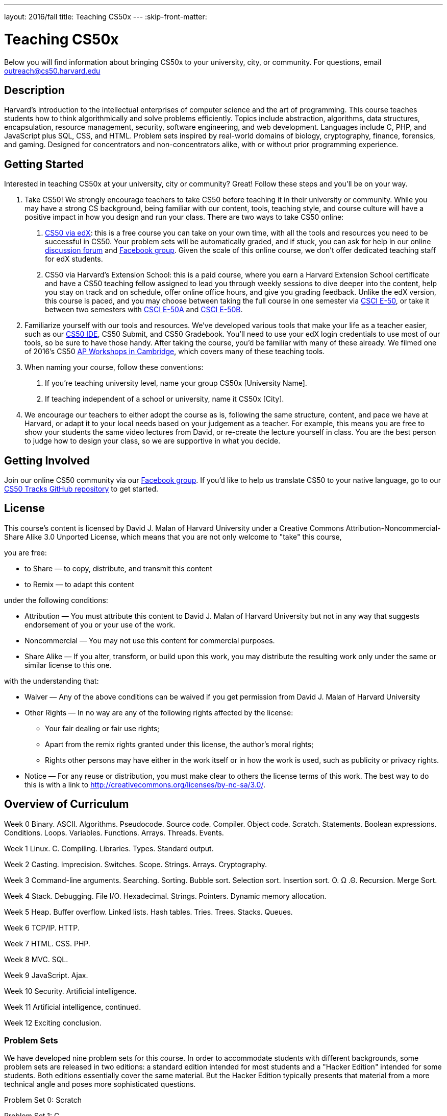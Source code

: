 ---
layout: 2016/fall
title: Teaching CS50x
---
:skip-front-matter:

= Teaching CS50x

Below you will find information about bringing CS50x to your university, city, or community. For questions, email outreach@cs50.harvard.edu

== Description

Harvard’s introduction to the intellectual enterprises of computer science and the art of programming. This course teaches students how to think algorithmically and solve problems efficiently. Topics include abstraction, algorithms, data structures, encapsulation, resource management, security, software engineering, and web development. Languages include C, PHP, and JavaScript plus SQL, CSS, and HTML. Problem sets inspired by real-world domains of biology, cryptography, finance, forensics, and gaming. Designed for concentrators and non-concentrators alike, with or without prior programming experience.

== Getting Started

Interested in teaching CS50x at your university, city or community? Great! Follow these steps and you’ll be on your way.

1.	Take CS50! We strongly encourage teachers to take CS50 before teaching it in their university or community. While you may have a strong CS background, being familiar with our content, tools, teaching style, and course culture will have a positive impact in how you design and run your class. There are two ways to take CS50 online:

a.	http://cs50.edx.org[CS50 via edX]: this is a free course you can take on your own time, with all the tools and resources you need to be successful in CS50. Your problem sets will be automatically graded, and if stuck, you can ask for help in our online https://cs50.harvard.edu/discuss[discussion forum] and https://facebook.com/cs50[Facebook group]. Given the scale of this online course, we don’t offer dedicated teaching staff for edX students.

b.	CS50 via Harvard's Extension School: this is a paid course, where you earn a Harvard Extension School certificate and have a CS50 teaching fellow assigned to lead you through weekly sessions to dive deeper into the content, help you stay on track and on schedule, offer online office hours, and give you grading feedback. Unlike the edX version, this course is paced, and you may choose between taking the full course in one semester via https://www.extension.harvard.edu/academics/courses/intensive-introduction-computer-science/14290[CSCI E-50], or take it between two semesters with https://www.extension.harvard.edu/academics/courses/intensive-introduction-computer-science-i/14880[CSCI E-50A] and https://www.extension.harvard.edu/academics/courses/intensive-introduction-computer-science-ii/15041[CSCI E-50B].

2.	Familiarize yourself with our tools and resources. We’ve developed various tools that make your life as a teacher easier, such as our https://cs50.readme.io/[CS50 IDE], CS50 Submit, and CS50 Gradebook. You’ll need to use your edX login credentials to use most of our tools, so be sure to have those handy. After taking the course, you’d be familiar with many of these already. We filmed one of 2016’s CS50 https://www.youtube.com/playlist?list=PLhQjrBD2T383M087Hg318-gtadqgsTPzw[AP Workshops in Cambridge], which covers many of these teaching tools.

3.	When naming your course, follow these conventions:

a.	If you're teaching university level, name your group CS50x [University Name]. 

b.	If teaching independent of a school or university, name it CS50x [City].

4.	We encourage our teachers to either adopt the course as is, following the same structure, content, and pace we have at Harvard, or adapt it to your local needs based on your judgement as a teacher. For example, this means you are free to show your students the same video lectures from David, or re-create the lecture yourself in class. You are the best person to judge how to design your class, so we are supportive in what you decide.

== Getting Involved

Join our online CS50 community via our https://www.facebook.com/cs50[Facebook group].
If you’d like to help us translate CS50 to your native language, go to our https://github.com/cs50/tracks[CS50 Tracks GitHub repository] to get started.

== License

This course's content is licensed by David J. Malan of Harvard University under a Creative Commons Attribution-Noncommercial-Share Alike 3.0 Unported License, which means that you are not only welcome to "take" this course,

you are free:

* to Share — to copy, distribute, and transmit this content
* to Remix — to adapt this content

under the following conditions:

* Attribution — You must attribute this content to David J. Malan of Harvard University but not in any way that suggests endorsement of you or your use of the work.
* Noncommercial — You may not use this content for commercial purposes.
* Share Alike — If you alter, transform, or build upon this work, you may distribute the resulting work only under the same or similar license to this one.

with the understanding that:

* Waiver — Any of the above conditions can be waived if you get permission from David J. Malan of Harvard University
* Other Rights — In no way are any of the following rights affected by the license:
** Your fair dealing or fair use rights;
** Apart from the remix rights granted under this license, the author's moral rights;
** Rights other persons may have either in the work itself or in how the work is used, such as publicity or privacy rights.
* Notice — For any reuse or distribution, you must make clear to others the license terms of this work. The best way to do this is with a link to http://creativecommons.org/licenses/by-nc-sa/3.0/.

== Overview of Curriculum

Week 0
Binary. ASCII. Algorithms. Pseudocode. Source code. Compiler. Object code. Scratch. Statements. Boolean expressions. Conditions. Loops. Variables. Functions. Arrays. Threads. Events.

Week 1
Linux. C. Compiling. Libraries. Types. Standard output.

Week 2
Casting. Imprecision. Switches. Scope. Strings. Arrays. Cryptography.

Week 3
Command-line arguments. Searching. Sorting. Bubble sort. Selection sort. Insertion sort. O. Ω .Θ. Recursion. Merge Sort.

Week 4
Stack. Debugging. File I/O. Hexadecimal. Strings. Pointers. Dynamic memory allocation.

Week 5
Heap. Buffer overflow. Linked lists. Hash tables. Tries. Trees. Stacks. Queues.

Week 6
TCP/IP. HTTP.

Week 7
HTML. CSS. PHP.

Week 8
MVC. SQL.

Week 9
JavaScript. Ajax.

Week 10
Security. Artificial intelligence.

Week 11
Artificial intelligence, continued.

Week 12
Exciting conclusion.

=== Problem Sets

We have developed nine problem sets for this course. In order to accommodate students with different backgrounds, some problem sets are released in two editions: a standard edition intended for most students and a "Hacker Edition" intended for some students. Both editions essentially cover the same material. But the Hacker Edition typically presents that material from a more technical angle and poses more sophisticated questions.

Problem Set 0: Scratch

Problem Set 1: C

Problem Set 2: Crypto

Problem Set 3: Game of Fifteen

Problem Set 4: Forensics

Problem Set 5: Mispellings

Problem Set 6: Web Server

Problem Set 7: C$50 Finance

Problem Set 8: Mashup

=== Final Project

The climax of this course is its final project. The final project is students’ opportunity to take their newfound savvy with programming out for a spin and develop their very own piece of software. So long as their project draws upon this course’s lessons, the nature of your project is entirely up to them. They may implement their project in any language(s), and are welcome to utilize infrastructure other than the CS50 IDE. All that we ask is that they build something of interest to them, that you solve an actual problem, or that can change the world. Strive to create something that outlives this course.

Inasmuch as software development is rarely a one-person effort, they are allowed an opportunity to collaborate with one or two classmates for this final project. Needless to say, it is expected that every student in any such group contribute equally to the design and implementation of that group’s project. Moreover, it is expected that the scope of a two- or three-person group’s project be, respectively, twice or thrice that of a typical one-person project. A one-person project, mind you, should entail more time and effort than is required by each of the course’s problem sets. Although no more than three students may design and implement a given project, they are welcome to solicit advice from others, so long as they respect the course’s policy on academic honesty.

See http://cdn.cs50.net/2016/x/project/project.html for details.
